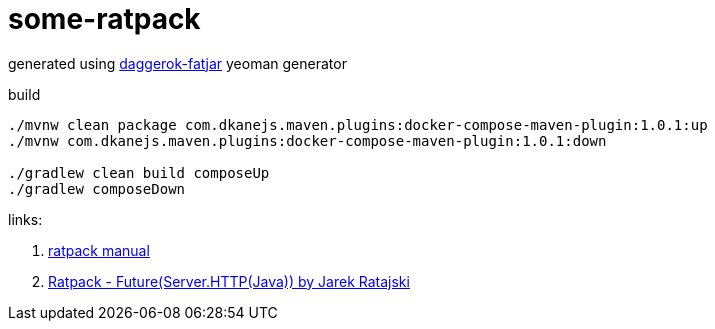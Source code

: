 = some-ratpack

generated using link:https://github.com/daggerok/generator-daggerok-fatjar/[daggerok-fatjar] yeoman generator

.build
----
./mvnw clean package com.dkanejs.maven.plugins:docker-compose-maven-plugin:1.0.1:up
./mvnw com.dkanejs.maven.plugins:docker-compose-maven-plugin:1.0.1:down

./gradlew clean build composeUp
./gradlew composeDown
----

links:

. link:https://ratpack.io/manual/current/static-assets.html[ratpack manual]
. link:https://www.youtube.com/watch?v=EWmi10tTnpw[Ratpack - Future(Server.HTTP(Java)) by Jarek Ratajski]
